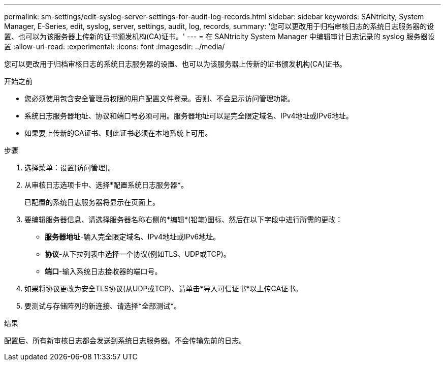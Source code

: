 ---
permalink: sm-settings/edit-syslog-server-settings-for-audit-log-records.html 
sidebar: sidebar 
keywords: SANtricity, System Manager, E-Series, edit, syslog, server, settings, audit, log, records, 
summary: '您可以更改用于归档审核日志的系统日志服务器的设置、也可以为该服务器上传新的证书颁发机构(CA)证书。' 
---
= 在 SANtricity System Manager 中编辑审计日志记录的 syslog 服务器设置
:allow-uri-read: 
:experimental: 
:icons: font
:imagesdir: ../media/


[role="lead"]
您可以更改用于归档审核日志的系统日志服务器的设置、也可以为该服务器上传新的证书颁发机构(CA)证书。

.开始之前
* 您必须使用包含安全管理员权限的用户配置文件登录。否则、不会显示访问管理功能。
* 系统日志服务器地址、协议和端口号必须可用。服务器地址可以是完全限定域名、IPv4地址或IPv6地址。
* 如果要上传新的CA证书、则此证书必须在本地系统上可用。


.步骤
. 选择菜单：设置[访问管理]。
. 从审核日志选项卡中、选择*配置系统日志服务器*。
+
已配置的系统日志服务器将显示在页面上。

. 要编辑服务器信息、请选择服务器名称右侧的*编辑*(铅笔)图标、然后在以下字段中进行所需的更改：
+
** *服务器地址*-输入完全限定域名、IPv4地址或IPv6地址。
** *协议*-从下拉列表中选择一个协议(例如TLS、UDP或TCP)。
** *端口*-输入系统日志接收器的端口号。


. 如果将协议更改为安全TLS协议(从UDP或TCP)、请单击*导入可信证书*以上传CA证书。
. 要测试与存储阵列的新连接、请选择*全部测试*。


.结果
配置后、所有新审核日志都会发送到系统日志服务器。不会传输先前的日志。
